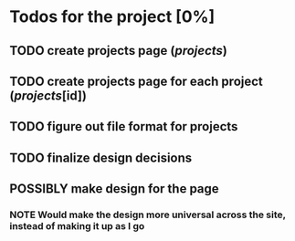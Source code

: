 #+TODO: TODO POSSIBLY NOTE | DONE CANCELED

* Todos for the project [0%]
** TODO create projects page (/projects/)
** TODO create projects page for each project (/projects/[id])
** TODO figure out file format for projects
** TODO finalize design decisions
** POSSIBLY make design for the page
*** NOTE Would make the design more universal across the site, instead of making it up as I go
